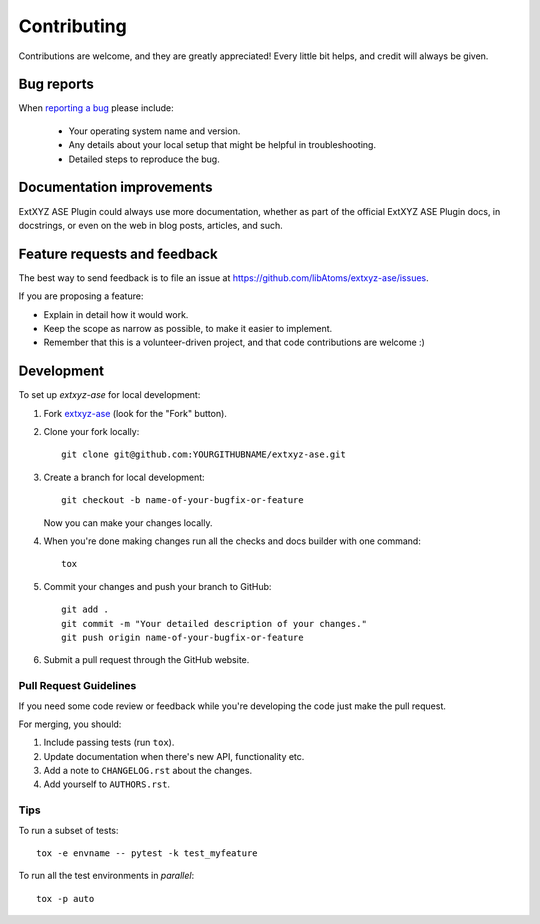 ============
Contributing
============

Contributions are welcome, and they are greatly appreciated! Every
little bit helps, and credit will always be given.

Bug reports
===========

When `reporting a bug <https://github.com/libAtoms/extxyz-ase/issues>`_ please include:

    * Your operating system name and version.
    * Any details about your local setup that might be helpful in troubleshooting.
    * Detailed steps to reproduce the bug.

Documentation improvements
==========================

ExtXYZ ASE Plugin could always use more documentation, whether as part of the
official ExtXYZ ASE Plugin docs, in docstrings, or even on the web in blog posts,
articles, and such.

Feature requests and feedback
=============================

The best way to send feedback is to file an issue at https://github.com/libAtoms/extxyz-ase/issues.

If you are proposing a feature:

* Explain in detail how it would work.
* Keep the scope as narrow as possible, to make it easier to implement.
* Remember that this is a volunteer-driven project, and that code contributions are welcome :)

Development
===========

To set up `extxyz-ase` for local development:

1. Fork `extxyz-ase <https://github.com/libAtoms/extxyz-ase>`_
   (look for the "Fork" button).
2. Clone your fork locally::

    git clone git@github.com:YOURGITHUBNAME/extxyz-ase.git

3. Create a branch for local development::

    git checkout -b name-of-your-bugfix-or-feature

   Now you can make your changes locally.

4. When you're done making changes run all the checks and docs builder with one command::

    tox

5. Commit your changes and push your branch to GitHub::

    git add .
    git commit -m "Your detailed description of your changes."
    git push origin name-of-your-bugfix-or-feature

6. Submit a pull request through the GitHub website.

Pull Request Guidelines
-----------------------

If you need some code review or feedback while you're developing the code just make the pull request.

For merging, you should:

1. Include passing tests (run ``tox``).
2. Update documentation when there's new API, functionality etc.
3. Add a note to ``CHANGELOG.rst`` about the changes.
4. Add yourself to ``AUTHORS.rst``.

Tips
----

To run a subset of tests::

    tox -e envname -- pytest -k test_myfeature

To run all the test environments in *parallel*::

    tox -p auto
